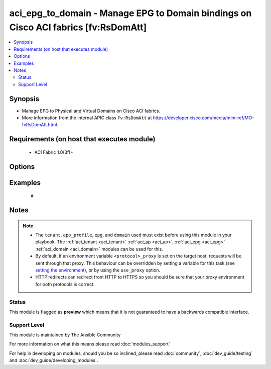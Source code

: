 .. _aci_epg_to_domain:


aci_epg_to_domain - Manage EPG to Domain bindings on Cisco ACI fabrics [fv:RsDomAtt]
++++++++++++++++++++++++++++++++++++++++++++++++++++++++++++++++++++++++++++++++++++

.. versionadded:: 2.4


.. contents::
   :local:
   :depth: 2


Synopsis
--------

* Manage EPG to Physical and Virtual Domains on Cisco ACI fabrics.
* More information from the internal APIC class ``fv:RsDomAtt`` at https://developer.cisco.com/media/mim-ref/MO-fvRsDomAtt.html.


Requirements (on host that executes module)
-------------------------------------------

  * ACI Fabric 1.0(3f)+


Options
-------

.. raw:: html

    <table border=1 cellpadding=4>
    <tr>
    <th class="head">parameter</th>
    <th class="head">required</th>
    <th class="head">default</th>
    <th class="head">choices</th>
    <th class="head">comments</th>
    </tr>
                <tr><td>allow_useg<br/><div style="font-size: small;"></div></td>
    <td>no</td>
    <td>encap</td>
        <td><ul><li>encap</li><li>useg</li></ul></td>
        <td><div>Allows micro-segmentation.</div><div>The APIC defaults new EPG to Domain bindings to use encap</div>        </td></tr>
                <tr><td>app_profile<br/><div style="font-size: small;"></div></td>
    <td>no</td>
    <td></td>
        <td></td>
        <td><div>Name of an existing application network profile, that will contain the EPGs.</div></br>
    <div style="font-size: small;">aliases: app_profile_name<div>        </td></tr>
                <tr><td>deploy_immediacy<br/><div style="font-size: small;"></div></td>
    <td>no</td>
    <td>lazy</td>
        <td><ul><li>immediate</li><li>lazy</li></ul></td>
        <td><div>Determines when the policy is pushed to hardware Policy CAM.</div><div>The APIC defaults new EPG to Domain bindings to lazy.</div>        </td></tr>
                <tr><td>domain_profile<br/><div style="font-size: small;"></div></td>
    <td>no</td>
    <td></td>
        <td></td>
        <td><div>Name of the physical or virtual domain being associated with the EPG.</div></br>
    <div style="font-size: small;">aliases: domain_name<div>        </td></tr>
                <tr><td>domain_type<br/><div style="font-size: small;"></div></td>
    <td>no</td>
    <td></td>
        <td><ul><li>phys</li><li>vmm</li></ul></td>
        <td><div>Determines if the Domain is physical (phys) or virtual (vmm).</div></br>
    <div style="font-size: small;">aliases: domain<div>        </td></tr>
                <tr><td>encap<br/><div style="font-size: small;"></div></td>
    <td>no</td>
    <td></td>
        <td><ul><li>range from 1 to 4096</li></ul></td>
        <td><div>The VLAN encapsulation for the EPG when binding a VMM Domain with static encap_mode.</div><div>This acts as the secondary encap when using useg.</div>        </td></tr>
                <tr><td>encap_mode<br/><div style="font-size: small;"></div></td>
    <td>no</td>
    <td>auto</td>
        <td><ul><li>auto</li><li>vlan</li><li>vxlan</li></ul></td>
        <td><div>The ecapsulataion method to be used.</div><div>The APIC defaults new EPG to Domain bindings to be auto.</div>        </td></tr>
                <tr><td>epg<br/><div style="font-size: small;"></div></td>
    <td>no</td>
    <td></td>
        <td></td>
        <td><div>Name of the end point group.</div></br>
    <div style="font-size: small;">aliases: epg_name<div>        </td></tr>
                <tr><td>hostname<br/><div style="font-size: small;"></div></td>
    <td>yes</td>
    <td></td>
        <td></td>
        <td><div>IP Address or hostname of APIC resolvable by Ansible control host.</div></br>
    <div style="font-size: small;">aliases: host<div>        </td></tr>
                <tr><td>netflow<br/><div style="font-size: small;"></div></td>
    <td>no</td>
    <td>disabled</td>
        <td><ul><li>disabled</li><li>enabled</li></ul></td>
        <td><div>Determines if netflow should be enabled.</div><div>The APIC defaults new EPG to Domain binings to be disabled.</div>        </td></tr>
                <tr><td>password<br/><div style="font-size: small;"></div></td>
    <td>yes</td>
    <td></td>
        <td></td>
        <td><div>The password to use for authentication.</div>        </td></tr>
                <tr><td>primary_encap<br/><div style="font-size: small;"></div></td>
    <td>no</td>
    <td></td>
        <td><ul><li>range from 1 to 4096</li></ul></td>
        <td><div>Determines the primary VLAN ID when using useg.</div>        </td></tr>
                <tr><td>resolution_immediacy<br/><div style="font-size: small;"></div></td>
    <td>no</td>
    <td>lazy</td>
        <td><ul><li>immediate</li><li>lazy</li><li>pre-provision</li></ul></td>
        <td><div>Determines when the policies should be resolved and available.</div><div>The APIC defaults new EPG to Domain bindings to lazy.</div>        </td></tr>
                <tr><td>state<br/><div style="font-size: small;"></div></td>
    <td>no</td>
    <td>present</td>
        <td><ul><li>absent</li><li>present</li><li>query</li></ul></td>
        <td><div>Use <code>present</code> or <code>absent</code> for adding or removing.</div><div>Use <code>query</code> for listing an object or multiple objects.</div>        </td></tr>
                <tr><td>tenant<br/><div style="font-size: small;"></div></td>
    <td>no</td>
    <td></td>
        <td></td>
        <td><div>Name of an existing tenant.</div></br>
    <div style="font-size: small;">aliases: tenant_name<div>        </td></tr>
                <tr><td>timeout<br/><div style="font-size: small;"></div></td>
    <td>no</td>
    <td>30</td>
        <td></td>
        <td><div>The socket level timeout in seconds.</div>        </td></tr>
                <tr><td>use_proxy<br/><div style="font-size: small;"></div></td>
    <td>no</td>
    <td>yes</td>
        <td><ul><li>yes</li><li>no</li></ul></td>
        <td><div>If <code>no</code>, it will not use a proxy, even if one is defined in an environment variable on the target hosts.</div>        </td></tr>
                <tr><td>use_ssl<br/><div style="font-size: small;"></div></td>
    <td>no</td>
    <td>yes</td>
        <td><ul><li>yes</li><li>no</li></ul></td>
        <td><div>If <code>no</code>, an HTTP connection will be used instead of the default HTTPS connection.</div>        </td></tr>
                <tr><td>username<br/><div style="font-size: small;"></div></td>
    <td>yes</td>
    <td>admin</td>
        <td></td>
        <td><div>The username to use for authentication.</div></br>
    <div style="font-size: small;">aliases: user<div>        </td></tr>
                <tr><td>validate_certs<br/><div style="font-size: small;"></div></td>
    <td>no</td>
    <td>yes</td>
        <td><ul><li>yes</li><li>no</li></ul></td>
        <td><div>If <code>no</code>, SSL certificates will not be validated.</div><div>This should only set to <code>no</code> used on personally controlled sites using self-signed certificates.</div>        </td></tr>
        </table>
    </br>



Examples
--------

 ::

     # 


Notes
-----

.. note::
    - The ``tenant``, ``app_profile``, ``epg``, and ``domain`` used must exist before using this module in your playbook. The :ref:`aci_tenant <aci_tenant>` :ref:`aci_ap <aci_ap>`, :ref:`aci_epg <aci_epg>` :ref:`aci_domain <aci_domain>` modules can be used for this.
    - By default, if an environment variable ``<protocol>_proxy`` is set on the target host, requests will be sent through that proxy. This behaviour can be overridden by setting a variable for this task (see `setting the environment <http://docs.ansible.com/playbooks_environment.html>`_), or by using the ``use_proxy`` option.
    - HTTP redirects can redirect from HTTP to HTTPS so you should be sure that your proxy environment for both protocols is correct.



Status
~~~~~~

This module is flagged as **preview** which means that it is not guaranteed to have a backwards compatible interface.


Support Level
~~~~~~~~~~~~~

This module is maintained by The Ansible Community

For more information on what this means please read :doc:`modules_support`


For help in developing on modules, should you be so inclined, please read :doc:`community`, :doc:`dev_guide/testing` and :doc:`dev_guide/developing_modules`.
